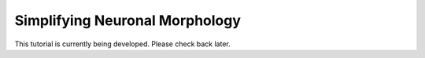 Simplifying Neuronal Morphology
==========================================

This tutorial is currently being developed. 
Please check back later.